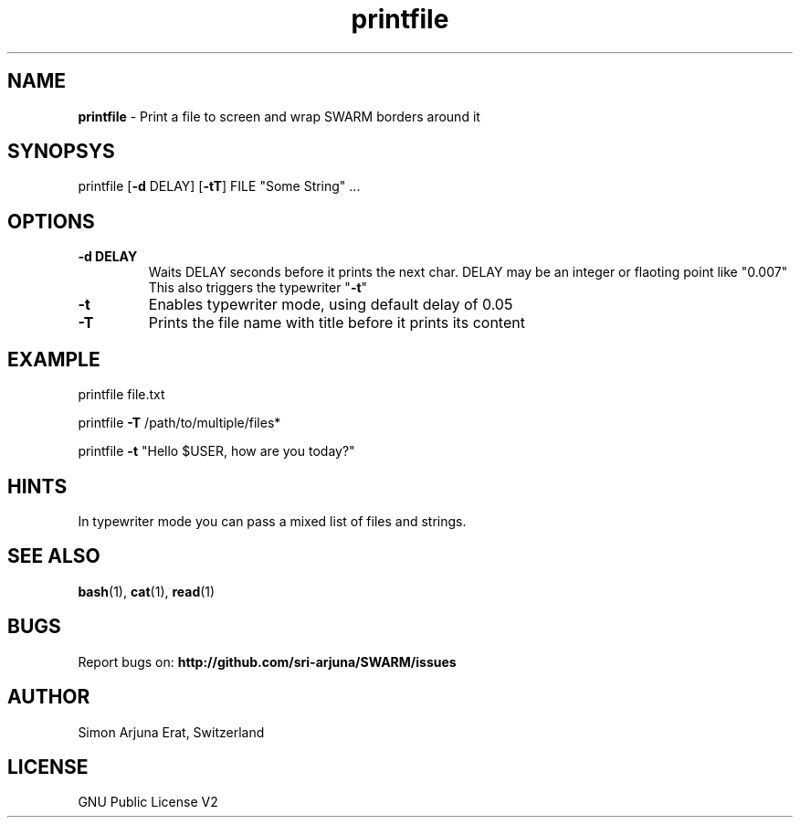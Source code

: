 .\" Manpage template for SWARM
.TH printfile 1 "Copyleft 1995-2021" "SWARM 1.0" "SWARM Manual"

.SH NAME
\fBprintfile \fP- Print a file to screen and wrap SWARM borders around it
\fB
.SH SYNOPSYS
printfile [\fB-d\fP DELAY] [\fB-tT\fP] FILE "Some String" \.\.\.
.SH OPTIONS
.TP
.B
\fB-d\fP DELAY
Waits DELAY seconds before it prints the next char.
DELAY may be an integer or flaoting point like "0.007"
This also triggers the typewriter "\fB-t\fP"
.TP
.B
\fB-t\fP
Enables typewriter mode, using default delay of 0.05
.TP
.B
\fB-T\fP
Prints the file name with title before it prints its content
.SH EXAMPLE

printfile file.txt
.PP
printfile \fB-T\fP /path/to/multiple/files*
.PP
printfile \fB-t\fP "Hello $USER, how are you today?"
.SH HINTS
In typewriter mode you can pass a mixed list of files and strings.

.SH SEE ALSO
\fBbash\fP(1), \fBcat\fP(1), \fBread\fP(1)

.SH BUGS
Report bugs on: \fBhttp://github.com/sri-arjuna/SWARM/issues\fP

.SH AUTHOR
Simon Arjuna Erat, Switzerland

.SH LICENSE
GNU Public License V2
